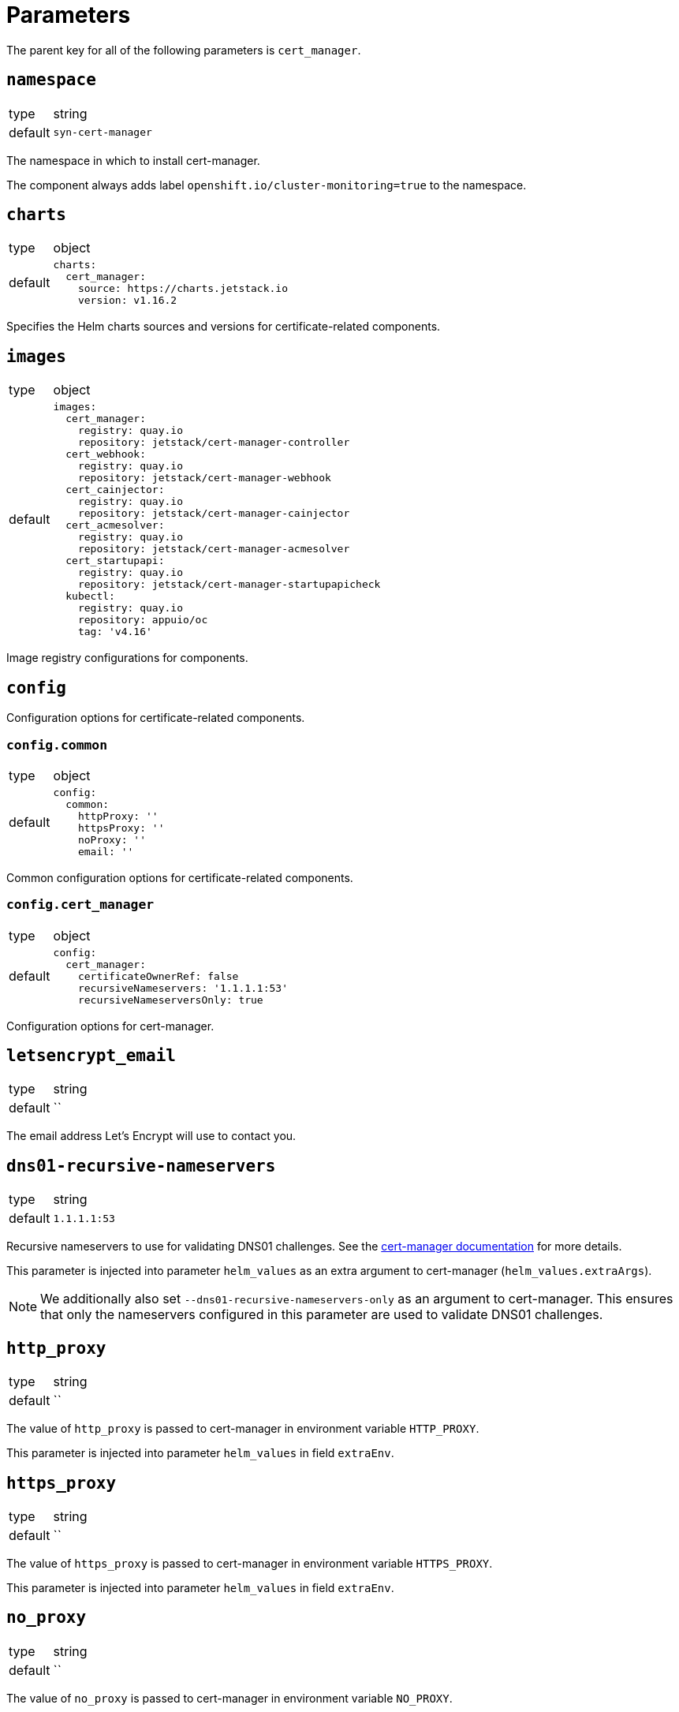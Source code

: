 = Parameters

The parent key for all of the following parameters is `cert_manager`.


== `namespace`

[horizontal]
type:: string
default:: `syn-cert-manager`

The namespace in which to install cert-manager.

The component always adds label `openshift.io/cluster-monitoring=true` to the namespace.


== `charts`

[horizontal]
type:: object
default::
+
[source,yaml]
----
charts:
  cert_manager:
    source: https://charts.jetstack.io
    version: v1.16.2
----

Specifies the Helm charts sources and versions for certificate-related components.


== `images`

[horizontal]
type:: object
default::
+
[source,yaml]
----
images:
  cert_manager:
    registry: quay.io
    repository: jetstack/cert-manager-controller
  cert_webhook:
    registry: quay.io
    repository: jetstack/cert-manager-webhook
  cert_cainjector:
    registry: quay.io
    repository: jetstack/cert-manager-cainjector
  cert_acmesolver:
    registry: quay.io
    repository: jetstack/cert-manager-acmesolver
  cert_startupapi:
    registry: quay.io
    repository: jetstack/cert-manager-startupapicheck
  kubectl:
    registry: quay.io
    repository: appuio/oc
    tag: 'v4.16'
----

Image registry configurations for components.


== `config`

Configuration options for certificate-related components.

=== `config.common`

[horizontal]
type:: object
default::
+
[source,yaml]
----
config:
  common:
    httpProxy: ''
    httpsProxy: ''
    noProxy: ''
    email: ''
----

Common configuration options for certificate-related components.

=== `config.cert_manager`

[horizontal]
type:: object
default::
+
[source,yaml]
----
config:
  cert_manager:
    certificateOwnerRef: false
    recursiveNameservers: '1.1.1.1:53'
    recursiveNameserversOnly: true
----

Configuration options for cert-manager.


== `letsencrypt_email`

[horizontal]
type:: string
default:: ``

The email address Let's Encrypt will use to contact you.

== `dns01-recursive-nameservers`

[horizontal]
type:: string
default:: `1.1.1.1:53`

Recursive nameservers to use for validating DNS01 challenges.
See the https://cert-manager.io/docs/configuration/acme/dns01/#setting-nameservers-for-dns01-self-check[cert-manager documentation] for more details.

This parameter is injected into parameter `helm_values` as an extra argument to cert-manager (`helm_values.extraArgs`).

[NOTE]
====
We additionally also set `--dns01-recursive-nameservers-only` as an argument to cert-manager.
This ensures that only the nameservers configured in this parameter are used to validate DNS01 challenges.
====

== `http_proxy`

[horizontal]
type:: string
default:: ``

The value of `http_proxy` is passed to cert-manager in environment variable `HTTP_PROXY`.

This parameter is injected into parameter `helm_values` in field `extraEnv`.

== `https_proxy`

[horizontal]
type:: string
default:: ``

The value of `https_proxy` is passed to cert-manager in environment variable `HTTPS_PROXY`.

This parameter is injected into parameter `helm_values` in field `extraEnv`.

== `no_proxy`

[horizontal]
type:: string
default:: ``

The value of `no_proxy` is passed to cert-manager in environment variable `NO_PROXY`.

This parameter is injected into parameter `helm_values` in field `extraEnv`.

== letsencrypt_clusterissuers

[horizontal]
type:: dictionary
default::
+
[source,yaml]
----
staging: true
production: true
----

This parameter allows users to control which Let's Encrypt cluster issuers are generated by the component.
Generally, we recommend deploying both the staging and production cluster issuers.

However, in certain cases it may make sense to not deploy the Let's Encrypt cluster issuers.
If you disable both Let's Encrypt cluster issuers, you'll have to setup suitable issuers or cluster issuers manually in order to make use of cert-manager.

== `solvers`

[horizontal]
type:: dictionary
default:: see `defaults.yml`

A dictionary holding the solvers for the default cluster issuers.

See https://cert-manager.io/docs/configuration/acme/#configuration for configurable parameters.

== `secrets`

[horizontal]
type:: dictionary
default:: `{}`

A dictionary holding secrets for DNS01 solvers.
Each key in the dictionary is used as the name of a secret.
The value of the key is merged directly into an empty Kubernetes `Secret` resource.
By default, secrets are created in the namespace in which cert-manager is deployed.

See the https://cert-manager.io/docs/configuration/acme/dns01/[cert-manager documentation] for DNS01 solvers which are supported by cert-manager.

== `cluster_issuers`, `issuers`

[horizontal]
type:: dictionary
default:: `{}`
example::
+
[source,yaml]
----
issuers:
  ca-issuer:
    metadata:
      namespace: mesh-system
    spec:
      ca:
        secretName: ca-key-pair

cluster_issuers:
  ca-issuer:
    spec:
      ca:
        secretName: ca-key-pair
----

Dictionaries holding issuers and cluster issuers.
Each key in the dictionary is used as the name of an issuer.
The value of the key is merged directly into an empty Kubernetes `(Cluster)Issuer` resource.

See the https://cert-manager.io/docs/concepts/issuer/[cert-manager documentation] for how to configure such issuers.

== `acme_dns_api`

[horizontal]
type:: dictionary
keys:: `endpoint`, `username`, `password`, `fqdns`
default:: `{}`

The component sets up a Job and Cronjob to register and check acme-dns client credentials if key `endpoint` is present and non-null in this parameter.
If key `endpoint` is missing or `null` the component doesn't configure the acme-dns client registration.

For a detailed explanation of how the self-registration works, see the xref:explanations/acme-dns-self-registration.adoc[acme-dns self-registration] documentation.

If key `endpoint` is present and non-null, the component expects that the other keys listed above are also present. The keys have the following meaning:

`endpoint`:: The HTTP API endpoint of the acme-dns instance
`username`:: The HTTP basic authorization username for the acme-dns instance `/register` endpoint
`password`:: The HTTP basic authorization password for the acme-dns instance `/register` endpoint.
We strongly recommend specifying the password as a Vault secret reference.
`fqdns`:: A list of FQDNs for which the acme-dns instance can be used to solve DNS01 challenges.
This list must contain at least one entry.

TIP: See xref:how-tos/dns01.acme[Using DNS01 challenges] for instructions to setup and use the acme-dns self-registration mechanism.

[NOTE]
====
The entries in `fqdns` must be exact matches the FQDNs for which DNS01 challenges should be presented.
The only flexibility is that cert-manager will present a DNS01 challenge for the wildcard FQDN `*.example.com`, if `example.com` is listed in `fqdns`.
====


== `resources`

[horizontal]
type:: object
default::
+
[source,yaml]
----
resources:
  cert_manager:
    requests:
      cpu: 50m
      memory: 512Mi
  cert_webhook:
    requests:
      cpu: 50m
      memory: 64Mi
  cert_cainjector:
    requests:
      cpu: 50m
      memory: 512Mi
----

Resource requests and limits for the components containers.


== `overrides`

[horizontal]
type:: object
default::
+
[source,yaml]
----
overrides: {}
----

Override configurations for individual components.
